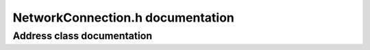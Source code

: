 NetworkConnection.h documentation
=================================

Address class documentation
---------------------------

.. doxygenclass:: collector::Address
	:members:
